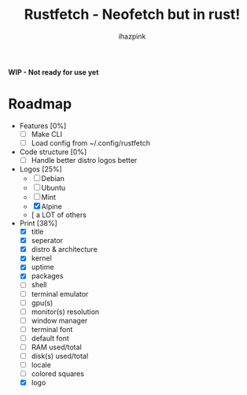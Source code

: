 #+title: Rustfetch - Neofetch but in rust!
#+author: ihazpink

 **WIP - Not ready for use yet**

* Roadmap
- Features [0%]
  - [ ] Make CLI
  - [ ] Load config from ~/.config/rustfetch

- Code structure [0%]
  - [ ] Handle better distro logos better

- Logos [25%]
  - [ ] Debian
  - [ ] Ubuntu
  - [ ] Mint
  - [X] Alpine
  - [ a LOT of others

- Print [38%]
  - [X] title
  - [X] seperator
  - [X] distro & architecture
  - [X] kernel
  - [X] uptime
  - [X] packages
  - [ ] shell
  - [ ] terminal emulator
  - [ ] gpu(s)
  - [ ] monitor(s) resolution
  - [ ] window manager
  - [ ] terminal font
  - [ ] default font
  - [ ] RAM used/total
  - [ ] disk(s) used/total
  - [ ] locale
  - [ ] colored squares
  - [X] logo

